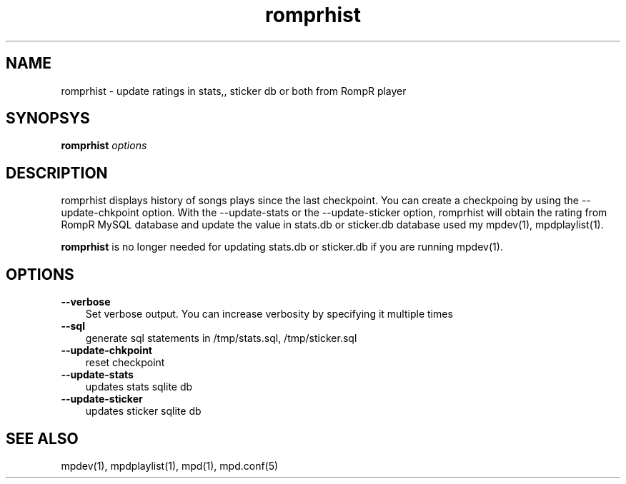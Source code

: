 .TH romprhist 1
.SH NAME
romprhist \- update ratings in stats,, sticker db or both from RompR player

.SH SYNOPSYS
.B romprhist \fIoptions\fR

.SH DESCRIPTION
romprhist displays history of songs plays since the last checkpoint. You can
create a checkpoing by using the --update-chkpoint option. With the
--update-stats or the --update-sticker option, romprhist will obtain the rating
from RompR MySQL database and update the value in stats.db or sticker.db database
used my mpdev(1), mpdplaylist(1).

\fBromprhist\fR is no longer needed for updating stats.db or sticker.db if you are
running mpdev(1).

.SH OPTIONS
.TP 3
.B --verbose
Set verbose output. You can increase verbosity by specifying it multiple times
.RS
.RE

.TP 3
.B --sql
generate sql statements in /tmp/stats.sql, /tmp/sticker.sql
.RS
.RE

.TP 3
.B --update-chkpoint
reset checkpoint
.RS
.RE

.TP 3
.B --update-stats
updates stats sqlite db
.RS
.RE

.TP 3
.B --update-sticker
updates sticker sqlite db
.RS
.RE


.SH SEE ALSO
mpdev(1),
mpdplaylist(1),
mpd(1),
mpd.conf(5)
